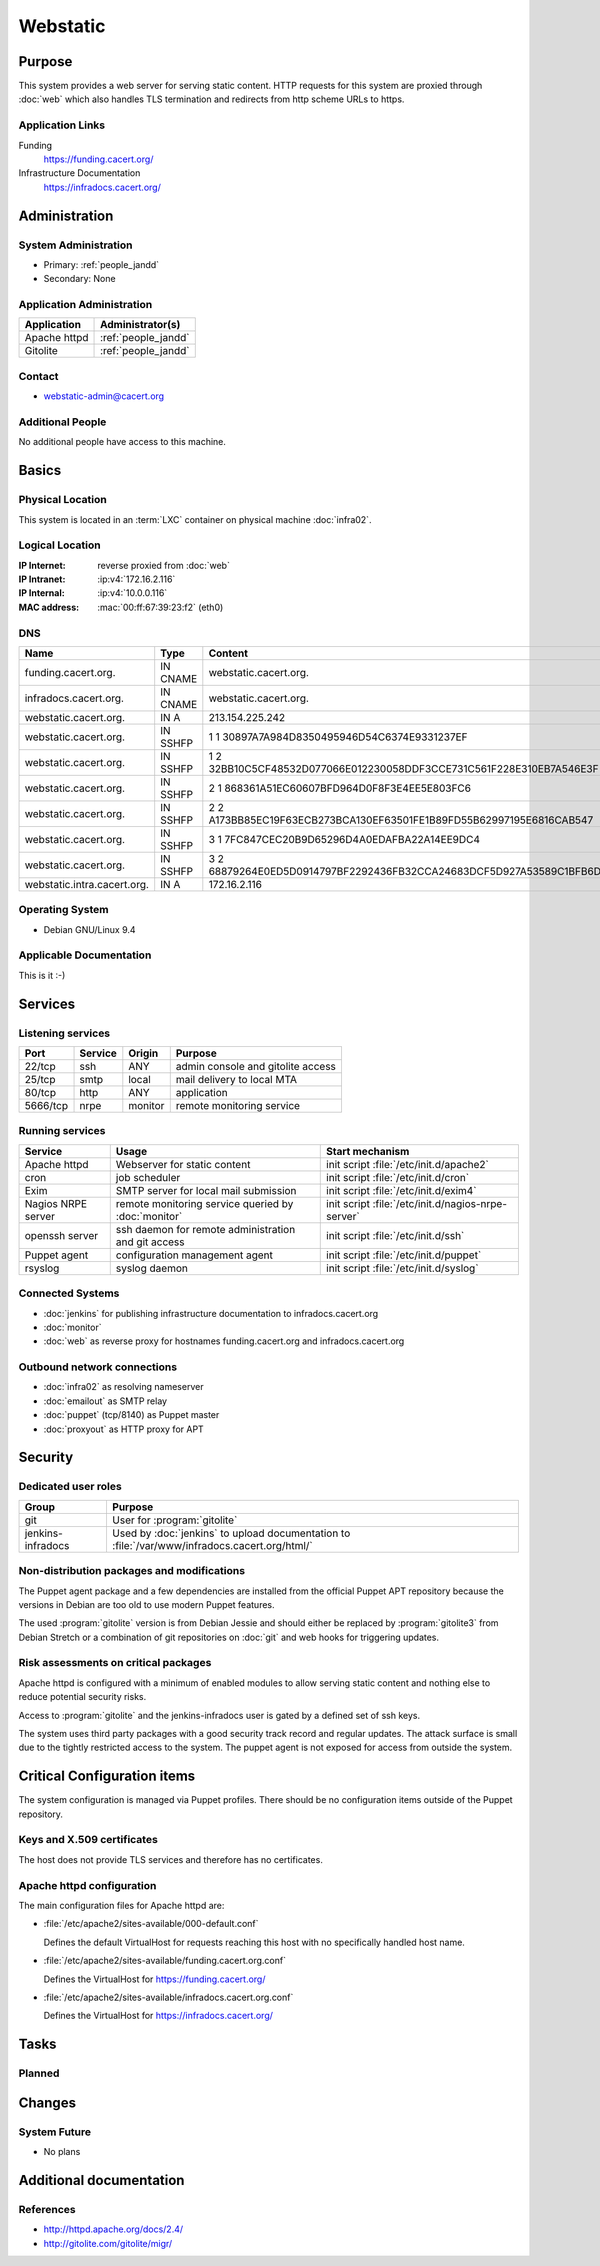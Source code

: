 .. index::
   single: Systems; Webstatic

=========
Webstatic
=========

Purpose
=======

This system provides a web server for serving static content. HTTP requests
for this system are proxied through :doc:`web` which also handles TLS
termination and redirects from http scheme URLs to https.

Application Links
-----------------

Funding
   https://funding.cacert.org/

Infrastructure Documentation
   https://infradocs.cacert.org/

Administration
==============

System Administration
---------------------

* Primary: :ref:`people_jandd`
* Secondary: None

.. todo:: find an additional admin

Application Administration
--------------------------

+---------------+---------------------+
| Application   | Administrator(s)    |
+===============+=====================+
| Apache httpd  | :ref:`people_jandd` |
+---------------+---------------------+
| Gitolite      | :ref:`people_jandd` |
+---------------+---------------------+

Contact
-------

* webstatic-admin@cacert.org

Additional People
-----------------

No additional people have access to this machine.

Basics
======

Physical Location
-----------------

This system is located in an :term:`LXC` container on physical machine
:doc:`infra02`.

Logical Location
----------------

:IP Internet: reverse proxied from :doc:`web`
:IP Intranet: :ip:v4:`172.16.2.116`
:IP Internal: :ip:v4:`10.0.0.116`
:MAC address: :mac:`00:ff:67:39:23:f2` (eth0)

.. seealso::

   See :doc:`../network`

DNS
---

.. index::
   single: DNS records; Webstatic

=========================== ======== ====================================================================
Name                        Type     Content
=========================== ======== ====================================================================
funding.cacert.org.         IN CNAME webstatic.cacert.org.
infradocs.cacert.org.       IN CNAME webstatic.cacert.org.
webstatic.cacert.org.       IN A     213.154.225.242
webstatic.cacert.org.       IN SSHFP 1 1 30897A7A984D8350495946D54C6374E9331237EF
webstatic.cacert.org.       IN SSHFP 1 2 32BB10C5CF48532D077066E012230058DDF3CCE731C561F228E310EB7A546E3F
webstatic.cacert.org.       IN SSHFP 2 1 868361A51EC60607BFD964D0F8F3E4EE5E803FC6
webstatic.cacert.org.       IN SSHFP 2 2 A173BB85EC19F63ECB273BCA130EF63501FE1B89FD55B62997195E6816CAB547
webstatic.cacert.org.       IN SSHFP 3 1 7FC847CEC20B9D65296D4A0EDAFBA22A14EE9DC4
webstatic.cacert.org.       IN SSHFP 3 2 68879264E0ED5D0914797BF2292436FB32CCA24683DCF5D927A53589C1BFB6D7
webstatic.intra.cacert.org. IN A     172.16.2.116
=========================== ======== ====================================================================

.. seealso::

   See :wiki:`SystemAdministration/Procedures/DNSChanges`

Operating System
----------------

.. index::
   single: Debian GNU/Linux; Stretch
   single: Debian GNU/Linux; 9.4

* Debian GNU/Linux 9.4

Applicable Documentation
------------------------

This is it :-)

Services
========

Listening services
------------------

+----------+-----------+-----------+-----------------------------------------+
| Port     | Service   | Origin    | Purpose                                 |
+==========+===========+===========+=========================================+
| 22/tcp   | ssh       | ANY       | admin console and gitolite access       |
+----------+-----------+-----------+-----------------------------------------+
| 25/tcp   | smtp      | local     | mail delivery to local MTA              |
+----------+-----------+-----------+-----------------------------------------+
| 80/tcp   | http      | ANY       | application                             |
+----------+-----------+-----------+-----------------------------------------+
| 5666/tcp | nrpe      | monitor   | remote monitoring service               |
+----------+-----------+-----------+-----------------------------------------+

Running services
----------------

.. index::
   single: apache httpd
   single: cron
   single: exim
   single: nrpe
   single: openssh
   single: puppet agent
   single: rsyslog

+--------------------+----------------------+----------------------------------------+
| Service            | Usage                | Start mechanism                        |
+====================+======================+========================================+
| Apache httpd       | Webserver for static | init script                            |
|                    | content              | :file:`/etc/init.d/apache2`            |
+--------------------+----------------------+----------------------------------------+
| cron               | job scheduler        | init script :file:`/etc/init.d/cron`   |
+--------------------+----------------------+----------------------------------------+
| Exim               | SMTP server for      | init script                            |
|                    | local mail           | :file:`/etc/init.d/exim4`              |
|                    | submission           |                                        |
+--------------------+----------------------+----------------------------------------+
| Nagios NRPE server | remote monitoring    | init script                            |
|                    | service queried by   | :file:`/etc/init.d/nagios-nrpe-server` |
|                    | :doc:`monitor`       |                                        |
+--------------------+----------------------+----------------------------------------+
| openssh server     | ssh daemon for       | init script :file:`/etc/init.d/ssh`    |
|                    | remote               |                                        |
|                    | administration       |                                        |
|                    | and git access       |                                        |
+--------------------+----------------------+----------------------------------------+
| Puppet agent       | configuration        | init script                            |
|                    | management agent     | :file:`/etc/init.d/puppet`             |
+--------------------+----------------------+----------------------------------------+
| rsyslog            | syslog daemon        | init script                            |
|                    |                      | :file:`/etc/init.d/syslog`             |
+--------------------+----------------------+----------------------------------------+

Connected Systems
-----------------

* :doc:`jenkins` for publishing infrastructure documentation to
  infradocs.cacert.org
* :doc:`monitor`
* :doc:`web` as reverse proxy for hostnames funding.cacert.org and
  infradocs.cacert.org

Outbound network connections
----------------------------

* :doc:`infra02` as resolving nameserver
* :doc:`emailout` as SMTP relay
* :doc:`puppet` (tcp/8140) as Puppet master
* :doc:`proxyout` as HTTP proxy for APT

Security
========

.. sshkeys::
   :RSA:     SHA256:MrsQxc9IUy0HcGbgEiMAWN3zzOcxxWHyKOMQ63pUbj8 MD5:da:e7:16:f9:98:b0:77:4f:38:a6:49:35:a5:5a:2a:c2
   :DSA:     SHA256:oXO7hewZ9j7LJzvKEw72NQH+G4n9VbYplxleaBbKtUc MD5:12:a5:87:27:6b:2f:e3:cd:d6:e5:fb:f2:43:2f:7c:be
   :ECDSA:   SHA256:aIeSZODtXQkUeXvyKSQ2+zLMokaD3PXZJ6U1icG/ttc MD5:5e:94:ad:e8:84:3b:e2:b0:0b:7f:44:ec:a9:99:95:b2
   :ED25519: SHA256:NC34l1qSufrBdjxjJk75oOnmhrQW1VkLILsOhJle77A MD5:da:58:d0:89:23:6f:ca:f7:b2:5f:a3:51:2f:6b:95:0d

Dedicated user roles
--------------------

+-------------------+---------------------------------------------------+
| Group             | Purpose                                           |
+===================+===================================================+
| git               | User for :program:`gitolite`                      |
+-------------------+---------------------------------------------------+
| jenkins-infradocs | Used by :doc:`jenkins` to upload documentation to |
|                   | :file:`/var/www/infradocs.cacert.org/html/`       |
+-------------------+---------------------------------------------------+

Non-distribution packages and modifications
-------------------------------------------

The Puppet agent package and a few dependencies are installed from the official
Puppet APT repository because the versions in Debian are too old to use modern
Puppet features.

The used :program:`gitolite` version is from Debian Jessie and should either
be replaced by :program:`gitolite3` from Debian Stretch or a combination of
git repositories on :doc:`git` and web hooks for triggering updates.

.. todo:: replace :program:`gitolite` with a maintained service

Risk assessments on critical packages
-------------------------------------

Apache httpd is configured with a minimum of enabled modules to allow serving
static content and nothing else to reduce potential security risks.

Access to :program:`gitolite` and the jenkins-infradocs user is gated by a
defined set of ssh keys.

.. todo:: check access on gitolite repositories

The system uses third party packages with a good security track record and
regular updates. The attack surface is small due to the tightly restricted
access to the system. The puppet agent is not exposed for access from outside
the system.

Critical Configuration items
============================

The system configuration is managed via Puppet profiles. There should be no
configuration items outside of the Puppet repository.

.. todo:: move configuration of :doc:`webstatic` to Puppet code

Keys and X.509 certificates
---------------------------

The host does not provide TLS services and therefore has no certificates.

.. todo::
   move the TLS configuration for the served VirtualHosts to :doc:`webstatic`

Apache httpd configuration
--------------------------

The main configuration files for Apache httpd are:

* :file:`/etc/apache2/sites-available/000-default.conf`

  Defines the default VirtualHost for requests reaching this host with no
  specifically handled host name.

* :file:`/etc/apache2/sites-available/funding.cacert.org.conf`

  Defines the VirtualHost for https://funding.cacert.org/

* :file:`/etc/apache2/sites-available/infradocs.cacert.org.conf`

  Defines the VirtualHost for https://infradocs.cacert.org/


Tasks
=====

Planned
-------

.. todo:: manage the webstatic system using Puppet

Changes
=======

System Future
-------------

* No plans

Additional documentation
========================

.. seealso::

   * :wiki:`Exim4Configuration`

References
----------

* http://httpd.apache.org/docs/2.4/
* http://gitolite.com/gitolite/migr/
